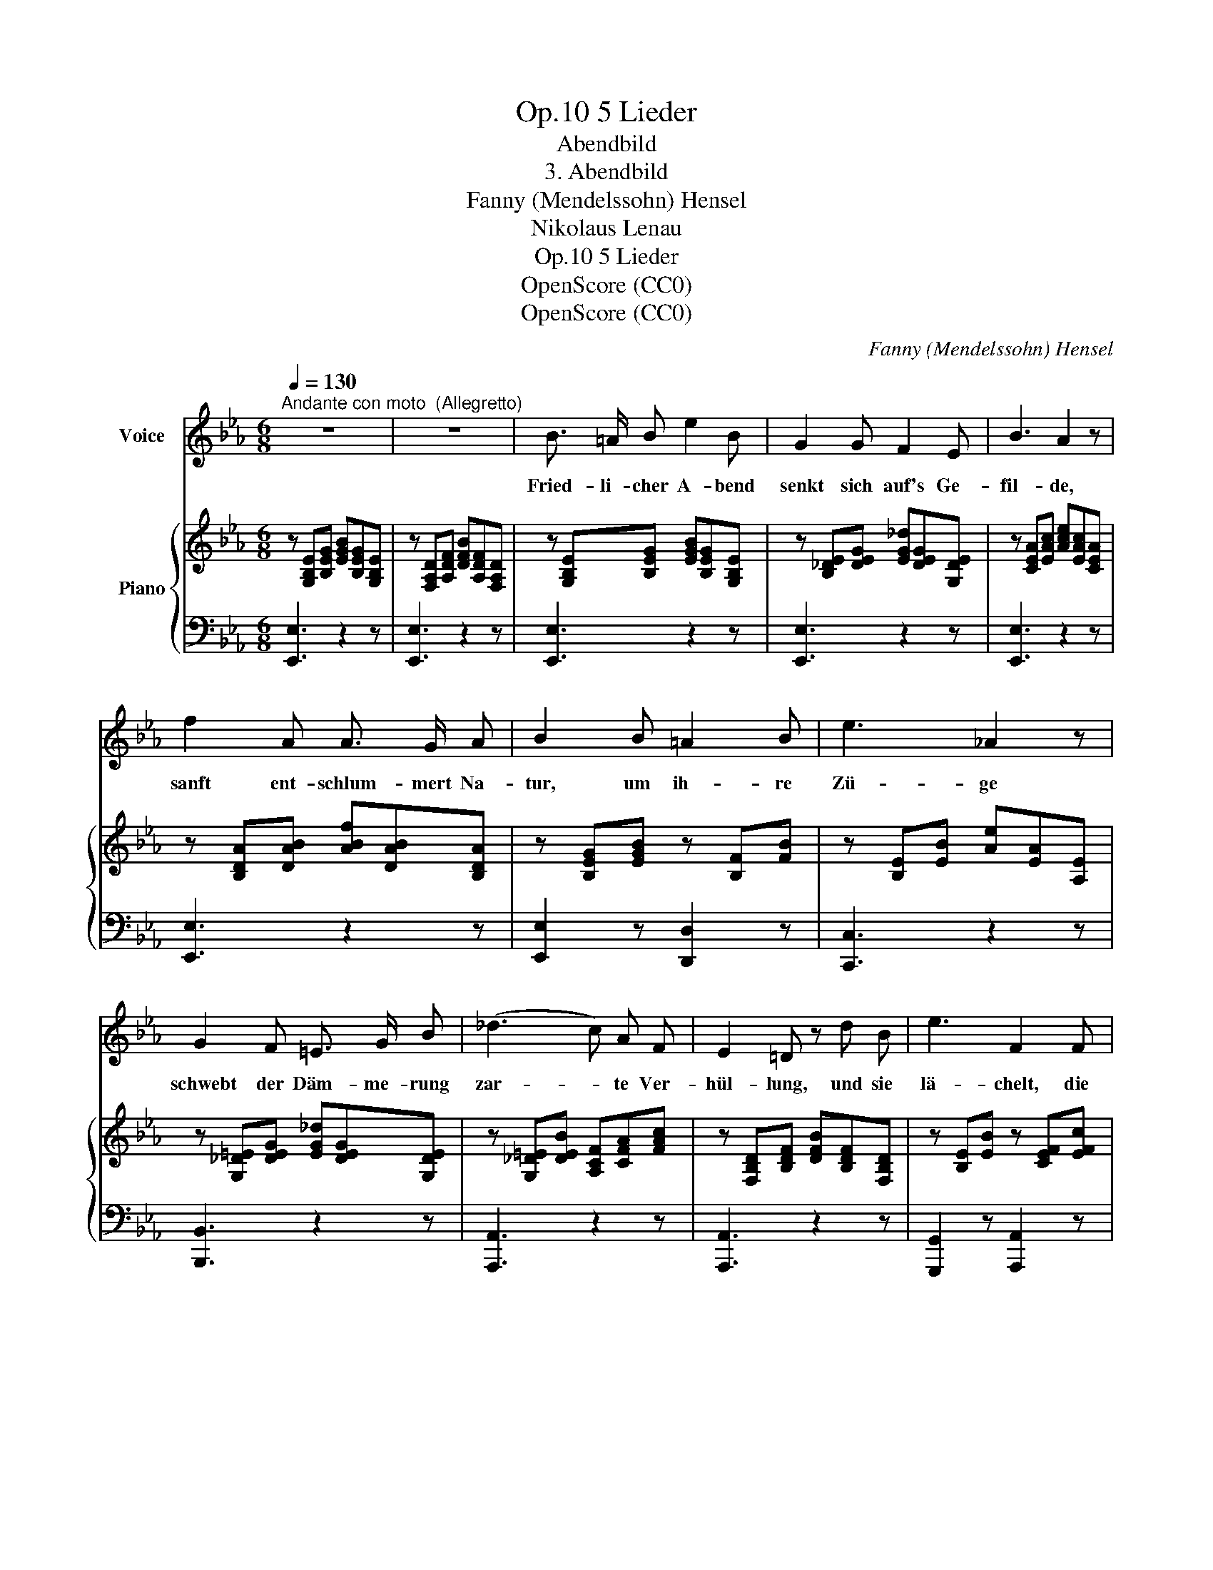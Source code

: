 X:1
T:5 Lieder, Op.10
T:Abendbild
T:3. Abendbild
T:Fanny (Mendelssohn) Hensel
T:Nikolaus Lenau
T:5 Lieder, Op.10
T:OpenScore (CC0)
T:OpenScore (CC0)
C:Fanny (Mendelssohn) Hensel
Z:Nikolaus Lenau
Z:OpenScore (CC0)
%%score 1 { 2 | ( 3 4 ) }
L:1/8
Q:1/4=130
M:6/8
K:Eb
V:1 treble nm="Voice"
V:2 treble nm="Piano"
V:3 bass 
V:4 bass 
V:1
"^Andante con moto  (Allegretto)" z6 | z6 | B3/2 =A/ B e2 B | G2 G F2 E | B3 A2 z | %5
w: ||Fried- li- cher A- bend|senkt sich auf's Ge-|fil- de,|
 f2 A A3/2 G/ A | B2 B =A2 B | e3 _A2 z | G2 F =E3/2 G/ B | (_d3 c) A F | E2 =D z d B | e3 F2 F | %12
w: sanft ent- schlum- mert Na-|tur, um ih- re|Zü- ge|schwebt der Däm- me- rung|zar- * te Ver-|hül- lung, und sie|lä- chelt, die|
 _G3 =A2 c | c2 B z2 D | F2 E z2 z | B3/2 c/ B (Bc) d | e2 d c2 G | B3 =A2 z | d2 B =A3/2 G/ ^F | %19
w: Hol- de, sie|lä- chelt, die|Hol- de;|lä- chelt, ein schlum- * mernd|Kind, in Va- ters|Ar- men,|der voll Lie- be zu|
 d2 B G2 =F | F3 =E3 | F2 G (A>G) F | c3/2 B/ A f2 e | e3 d3 | (e3 _c) A F | E6 | D3 z2 z | z6 | %28
w: ihr sich neigt, sein|gött- lich|Au- ge weilt * auf|ihr, und es weht sein|O- dem|ü- * ber ihr|Ant-|litz.||
 B3/2 =A/ B e2 B | G2 G F2 E | B3 A3 | f2 A A3/2 G/ A | B2 B =A2 B | e3 _A3 | G2 F =E3/2 G/ B | %35
w: Fried- li cher A- bend|senkt sich auf's Ge-|fil- de,|sanft ent- schlum- mert Na-|tur, um ih- re|Zü- ge|schwebt der Däm- me- rung|
 (_d3 c) A F | E2 =D z d B | e3 F2 F | _G3 =A2 c | c2 B z2 D | F2 E z2 E | e6 | B3 z2 E | A6 | %44
w: zar- * te Ver-|hül- lung; und sie|lä- chelt, die|hol- de, sie|lä- chelt, die|Hol- de, sie|lä-|chelt, die|Hol-|
 G3 z2 z | z6 | z6 |] %47
w: de!|||
V:2
 z [G,B,E][B,EG] [EGB][B,EG][G,B,E] | z [F,A,D][A,DF] [DFB][A,DF][F,A,D] | %2
 z [G,B,E][B,EG] [EGB][B,EG][G,B,E] | z [B,_DE][DEG] [EG_d][DEG][G,DE] | %4
 z [CEA][EAc] [Ace][EAc][CEA] | z [B,DA][DAB] [ABf][DAB][B,DA] | z [B,EG][EGB] z [B,F][FB] | %7
 z [B,E][EB] [Ae][EA][A,E] | z [G,_D=E][DEG] [EG_d][DEG][G,DE] | z [G,_D=E][DEB] [A,CF][CFA][FAc] | %10
 z [F,B,D][B,DF] [DFB][B,DF][F,B,D] | z [B,E][EB] z [CEF][EFc] | z [CE_G][EGc] z [=A,EG][EG=A] | %13
 z [G,B,E][B,EG] [A,DA]2 z | z [G,B,E][B,EG] [EGB][B,EG][G,B,E] | B>cB Bcd | e2 d c2 G | B3 =A3 | %18
 z [B,DG][DGB] z [E^F=A][FAe] | z [B,DG][DGB] [GBd][DGB][B,DG] | z [B,_D][DB] [B_d][DB][B,D] | %21
 z [CF][FA] [Ac][FA][CF] | z [A,C][CF] [FA][_CF][A,C] | z [A,B,][B,F] [FA][B,F][A,B,] | %24
 z [B,E][EB] z [_CEF][EF_c] | z [F,A,E][A,EF] [EF_c][A,EF][F,A,E] | %26
 z [F,A,D][A,DF] [DFB][A,DF][F,A,D] |"^Short \npause" z6 | %28
!ped! [Bb]>[=A=a][Bb] [ee']2 [Bb]!ped-up! | [Gg]2 [Gg] [Ff]2 [Ee] | [Bb]3 [Aa]3 | %31
 [ff']2 [Aa] [Aa]>[Gg][Aa] | [Bb]2 [Bb] [=A=a]2 [Bb] | [ee']3 [_A_a]3 | %34
 [Gg]2 [Ff] [=E=e]>[Gg][Bb] | [_d_d']3 [cc'][Aa][Ff] | [Ee]2 [Dd] z [dd'][Bb] | %37
 [ee'][B,E][EB] [ee'][CEF][EFc] | [ee'][CE_G][EGc] [dd']2 [cc'] | [cc']2 [Bb] [Ada]2 [A,D] | %40
 z [G,B,E][B,EG] [EGB][B,EG][G,B,E] | [e_gc'e']6 | [Begb][G,B,][B,E] [EG][B,E][G,B,] | [B,D]6 | %44
 z [G,B,E][B,EG] [EGB][B,EG][G,B,E] | [GBe][EGB][GBe] [Beg][GBe][EGB] | [gbg']6 |] %47
V:3
 [E,,E,]3 z2 z | [E,,E,]3 z2 z | [E,,E,]3 z2 z | [E,,E,]3 z2 z | [E,,E,]3 z2 z | [E,,E,]3 z2 z | %6
 [E,,E,]2 z [D,,D,]2 z | [C,,C,]3 z2 z | [B,,,B,,]3 z2 z | [A,,,A,,]3 z2 z | [A,,,A,,]3 z2 z | %11
 [G,,,G,,]2 z [A,,,A,,]2 z | [=A,,,=A,,]2 z [C,,C,]2 z | [B,,,B,,]2 z [B,,F,]2 z | [E,,E,]3 z2 z | %15
 [D,,D,][F,B,][B,D] [DF][B,D][F,B,] | [C,,C,][G,C][CE] [EG][CE][G,C] | %17
 [C,,C,][^F,=A,][A,D] [D^F][A,D][F,A,] | [G,,G,]3 C3 | [G,,G,]6 | [G,,G,]6 | [A,,A,]3 z2 z | %22
 [F,,F,]3 z2 z | [B,,,B,,]6 | [G,,,G,,]2 z [A,,,A,,]2 z | [B,,,B,,]3 z2 z | [B,,,B,,]3 z2 z | z6 | %28
 [E,,E,][G,B,][B,E] [EG][B,E][G,B,] | [E,,E,][E,B,][B,_D] [DE][B,D][G,B,] | %30
 [E,,E,][E,A,][A,C] [CE][A,C][E,A,] | [E,,E,][F,B,][B,D] [DF][B,D][F,B,] | %32
 [E,,E,][G,B,E][B,EG] [D,,D,][F,B,D][B,DF] | [C,,C,][E,B,][B,E] [CE][A,C][E,A,] | %34
 [B,,,B,,][=E,G,][G,B,] [B,_D][G,B,][E,G,] | [A,,,A,,][G,B,][B,=E] [A,,A,][A,C][CF] | %36
 [A,,,A,,][F,B,][B,D] [DF][B,D][F,B,] | [G,,,G,,]3 [A,,,A,,]3 | [=A,,,=A,,]3 [C,C][=A,E_G][EG=A] | %39
 [B,,B,][G,B,E][B,EG] [B,F]2 [B,,F,] | [E,,E,]3 z2 z | [E,,E,][=A,C][C_G] [G=A][CG][A,C] | %42
 [E,,E,]3 z2 z | F,6 | [E,,E,]3 z2 z | [E,,E,]3 z2 z | [E,,,E,,]6 |] %47
V:4
 x6 | x6 | x6 | x6 | x6 | x6 | x6 | x6 | x6 | x6 | x6 | x6 | x6 | x6 | x6 | x6 | x6 | x6 | x6 | %19
 x6 | x6 | x6 | x6 | x6 | x6 | x6 | x6 | x6 | x6 | x6 | x6 | x6 | x6 | x6 | x6 | x6 | x6 | x6 | %38
 x6 | x6 | x6 | x6 | x6 | [B,,,B,,]6 | x6 | x6 | x6 |] %47

